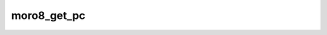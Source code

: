 .. -*- coding: utf-8 -*-
.. _moro8_get_pc:

moro8_get_pc
------------

.. contents::
   :local:
      
.. doxygenfunction:: moro8_get_pc